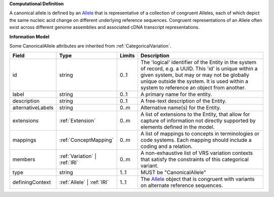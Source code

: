 **Computational Definition**

A canonical allele is defined by an `Allele <https://vrs.ga4gh.org/en/2.0.0-ballot.2024-08/concepts/MolecularVariation/Allele.html#>`_ that is representative of a collection of congruent Alleles, each of which depict the same nucleic acid change on different underlying reference sequences. Congruent representations of an Allele often exist across different genome assemblies and associated cDNA transcript representations.

**Information Model**

Some CanonicalAllele attributes are inherited from :ref:`CategoricalVariation`.

.. list-table::
   :class: clean-wrap
   :header-rows: 1
   :align: left
   :widths: auto

   *  - Field
      - Type
      - Limits
      - Description
   *  - id
      - string
      - 0..1
      - The 'logical' identifier of the Entity in the system of record, e.g. a UUID.  This 'id' is unique within a given system, but may or may not be globally unique outside the system. It is used within a system to reference an object from another.
   *  - label
      - string
      - 0..1
      - A primary name for the entity.
   *  - description
      - string
      - 0..1
      - A free-text description of the Entity.
   *  - alternativeLabels
      - string
      - 0..m
      - Alternative name(s) for the Entity.
   *  - extensions
      - :ref:`Extension`
      - 0..m
      - A list of extensions to the Entity, that allow for capture of information not directly supported by elements defined in the model.
   *  - mappings
      - :ref:`ConceptMapping`
      - 0..m
      - A list of mappings to concepts in terminologies or code systems. Each mapping should include a coding and a relation.
   *  - members
      - :ref:`Variation` | :ref:`IRI`
      - 0..m
      - A non-exhaustive list of VRS variation contexts that satisfy the constraints of this categorical variant.
   *  - type
      - string
      - 1..1
      - MUST be "CanonicalAllele"
   *  - definingContext
      - :ref:`Allele` | :ref:`IRI`
      - 1..1
      - The `Allele <https://vrs.ga4gh.org/en/2.0.0-ballot.2024-08/concepts/MolecularVariation/Allele.html#>`_ object that is congruent with variants on alternate reference sequences.

